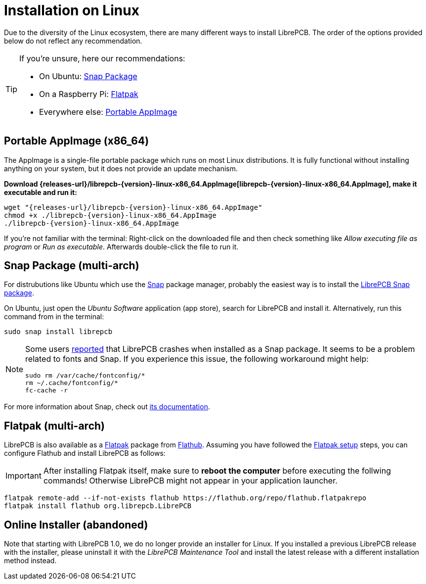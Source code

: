 = Installation on Linux
:appimage-filename: librepcb-{version}-linux-x86_64.AppImage
:appimage-url: {releases-url}/{appimage-filename}

Due to the diversity of the Linux ecosystem, there are many different ways
to install LibrePCB. The order of the options provided below do not reflect
any recommendation.

[TIP]
====
If you're unsure, here our recommendations:

* On Ubuntu: <<snap>>
* On a Raspberry Pi: <<flatpak>>
* Everywhere else: <<appimage>>
====

[#appimage,reftext=Portable AppImage]
== Portable AppImage (x86_64)

The AppImage is a single-file portable package which runs on most Linux
distributions. It is fully functional without installing anything on your
system, but it does not provide an update mechanism.

*Download {appimage-url}[{appimage-filename}], make it executable and run it:*

[source,bash,subs="attributes"]
----
wget "{appimage-url}"
chmod +x ./{appimage-filename}
./{appimage-filename}
----

If you're not familiar with the terminal: Right-click on the downloaded file
and then check something like _Allow executing file as program_ or
_Run as executable_. Afterwards double-click the file to run it.

[#snap,reftext=Snap Package]
== Snap Package (multi-arch)

For distrubutions like Ubuntu which use the https://snapcraft.io/[Snap]
package manager, probably the easiest way is to install the
https://snapcraft.io/librepcb[LibrePCB Snap package].

On Ubuntu, just open the _Ubuntu Software_ application (app store),
search for LibrePCB and install it. Alternatively, run this command from
in the terminal:

[source,bash]
----
sudo snap install librepcb
----

[NOTE]
====
Some users https://github.com/LibrePCB/LibrePCB/issues/989[reported]
that LibrePCB crashes when installed as a Snap package. It seems to be a
problem related to fonts and Snap. If you experience this issue, the
following workaround might help:

[source,bash]
----
sudo rm /var/cache/fontconfig/*
rm ~/.cache/fontconfig/*
fc-cache -r
----
====

For more information about Snap, check out
https://snapcraft.io/docs[its documentation].

[#flatpak,reftext=Flatpak]
== Flatpak (multi-arch)

LibrePCB is also available as a https://flatpak.org[Flatpak] package from
https://flathub.org/apps/details/org.librepcb.LibrePCB[Flathub]. Assuming you
have followed the https://flatpak.org/setup/[Flatpak setup] steps, you can configure
Flathub and install LibrePCB as follows:

[IMPORTANT]
====
After installing Flatpak itself, make sure to **reboot the computer** before executing
the follwing commands! Otherwise LibrePCB might not appear in your application
launcher.
====

[source,bash,subs="attributes"]
----
flatpak remote-add --if-not-exists flathub https://flathub.org/repo/flathub.flatpakrepo
flatpak install flathub org.librepcb.LibrePCB
----

// Keep this section just for some time to keep the links working and to
// inform users about the change.
[#installer,reftext=Online Installer]
== Online Installer (abandoned)

Note that starting with LibrePCB 1.0, we do no longer provide an installer for
Linux. If you installed a previous LibrePCB release with the installer,
please uninstall it with the _LibrePCB Maintenance Tool_ and install the
latest release with a different installation method instead.
